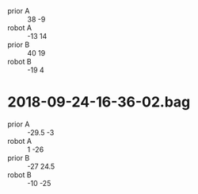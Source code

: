 + prior A :: 38 -9
+ robot A :: -13 14
+ prior B :: 40 19
+ robot B :: -19 4

* 2018-09-24-16-36-02.bag
+ prior A :: -29.5 -3
+ robot A :: 1 -26
+ prior B :: -27 24.5
+ robot B :: -10 -25

